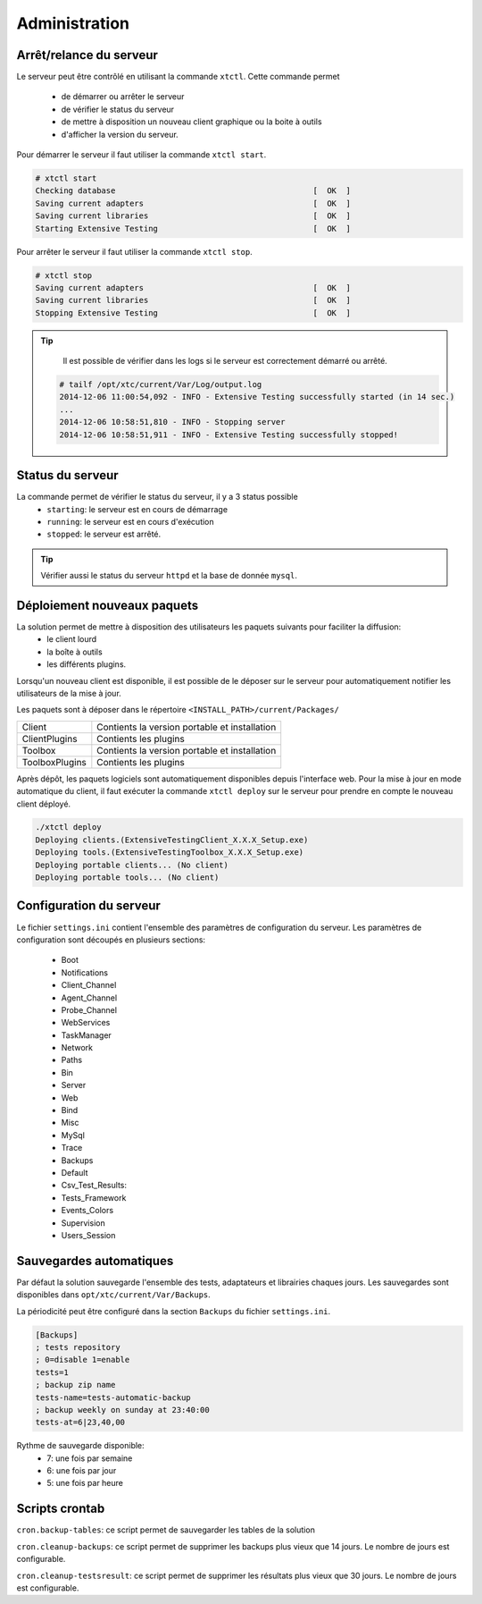 ﻿Administration
=============

Arrêt/relance du serveur
~~~~~~~~~~~~~~~~~~~~~~

Le serveur peut être contrôlé en utilisant la commande ``xtctl``.
Cette commande permet 
 - de démarrer ou arrêter le serveur
 - de vérifier le status du serveur
 - de mettre à disposition un nouveau client graphique ou la boite à outils
 - d'afficher la version du serveur.

Pour démarrer le serveur il faut utiliser la commande ``xtctl start``.
 
.. code-block:: bash
  
  # xtctl start
  Checking database                                          [  OK  ]
  Saving current adapters                                    [  OK  ]
  Saving current libraries                                   [  OK  ]
  Starting Extensive Testing                                 [  OK  ]
  
  
Pour arrêter le serveur il faut utiliser la commande ``xtctl stop``.

.. code-block:: bash
  
  # xtctl stop
  Saving current adapters                                    [  OK  ]
  Saving current libraries                                   [  OK  ]
  Stopping Extensive Testing                                 [  OK  ]
  

.. tip::

   Il est possible de vérifier dans les logs si le serveur est correctement démarré ou arrêté.
   
  .. code-block:: bash
    
    # tailf /opt/xtc/current/Var/Log/output.log
    2014-12-06 11:00:54,092 - INFO - Extensive Testing successfully started (in 14 sec.)
    ...
    2014-12-06 10:58:51,810 - INFO - Stopping server
    2014-12-06 10:58:51,911 - INFO - Extensive Testing successfully stopped!
  

Status du serveur
~~~~~~~~~~~~~~~~~~~~~~

La commande permet de vérifier le status du serveur, il y a 3 status possible
 - ``starting``: le serveur est en cours de démarrage
 - ``running``: le serveur est en cours d'exécution
 - ``stopped``: le serveur est arrêté.

.. tip:: 
  Vérifier aussi le status du serveur ``httpd`` et la base de donnée ``mysql``.
  
Déploiement nouveaux paquets
~~~~~~~~~~~~~~~~~~~~~~~~~~~~~~~

La solution permet de mettre à disposition des utilisateurs les paquets suivants pour faciliter la diffusion:
 - le client lourd
 - la boîte à outils
 - les différents plugins.

Lorsqu'un nouveau client est disponible, il est possible de le déposer sur le serveur pour automatiquement 
notifier les utilisateurs de la mise à jour.

Les paquets sont à déposer dans le répertoire ``<INSTALL_PATH>/current/Packages/``

+-----------------+-------------------------------------------------+
|Client           | Contients la version portable et installation   |
+-----------------+-------------------------------------------------+
|ClientPlugins    |  Contients les plugins                          |
+-----------------+-------------------------------------------------+
|Toolbox          |  Contients la version portable et installation  |
+-----------------+-------------------------------------------------+
|ToolboxPlugins   |  Contients les plugins                          |
+-----------------+-------------------------------------------------+

Après dépôt, les paquets logiciels sont automatiquement disponibles depuis l'interface web.
Pour la mise à jour en mode automatique du client, il faut exécuter la commande ``xtctl deploy`` sur le serveur
pour prendre en compte le nouveau client déployé.

.. code-block:: bash
  
  ./xtctl deploy
  Deploying clients.(ExtensiveTestingClient_X.X.X_Setup.exe)
  Deploying tools.(ExtensiveTestingToolbox_X.X.X_Setup.exe)
  Deploying portable clients... (No client)
  Deploying portable tools... (No client)

Configuration du serveur
~~~~~~~~~~~~~~~~~~~~~~

Le fichier ``settings.ini`` contient l'ensemble des paramètres de configuration du serveur.
Les paramètres de configuration sont découpés en plusieurs sections:
 - Boot
 - Notifications
 - Client_Channel
 - Agent_Channel
 - Probe_Channel
 - WebServices
 - TaskManager
 - Network
 - Paths
 - Bin
 - Server
 - Web
 - Bind
 - Misc
 - MySql
 - Trace
 - Backups
 - Default
 - Csv_Test_Results:
 - Tests_Framework
 - Events_Colors
 - Supervision
 - Users_Session
  
Sauvegardes automatiques
~~~~~~~~~~~~~~~~~~~~~~
  
Par défaut la solution sauvegarde l'ensemble des tests, adaptateurs et librairies chaques jours.
Les sauvegardes sont disponibles dans ``opt/xtc/current/Var/Backups``.

La périodicité peut être configuré dans la section ``Backups`` du fichier ``settings.ini``.

.. code-block:: bash
  
  [Backups]
  ; tests repository
  ; 0=disable 1=enable
  tests=1
  ; backup zip name
  tests-name=tests-automatic-backup
  ; backup weekly on sunday at 23:40:00
  tests-at=6|23,40,00
  
Rythme de sauvegarde disponible:
 - 7: une fois par semaine
 - 6: une fois par jour
 - 5: une fois par heure
 
 
Scripts crontab
~~~~~~~~~~~~~~~~~~~~

``cron.backup-tables``: ce script permet de sauvegarder les tables de la solution

``cron.cleanup-backups``: ce script permet de supprimer les backups plus vieux que 14 jours.
Le nombre de jours est configurable.

``cron.cleanup-testsresult``: ce script permet de supprimer les résultats plus vieux que 30 jours.
Le nombre de jours est configurable.

